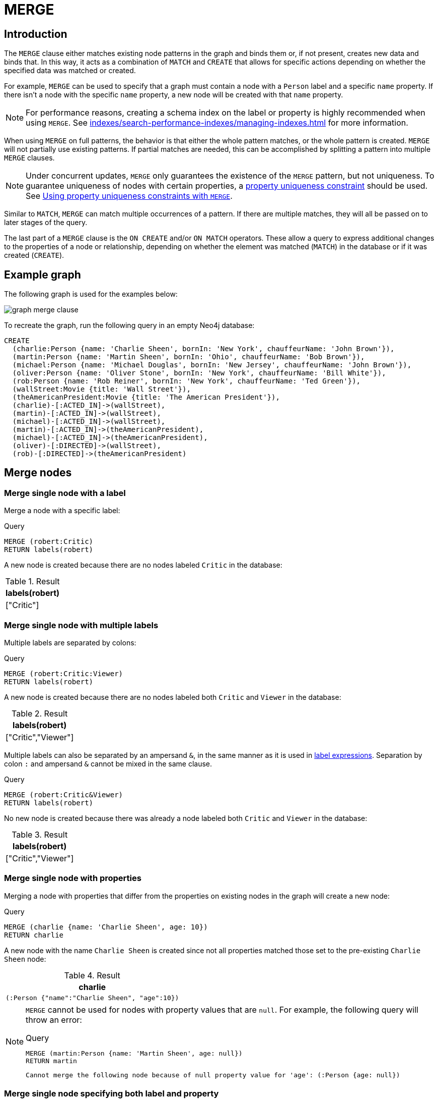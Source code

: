 :description: The `MERGE` clause ensures that a pattern exists in the graph.

[[query-merge]]
= MERGE

[[query-merge-introduction]]
== Introduction

The `MERGE` clause either matches existing node patterns in the graph and binds them or, if not present, creates new data and binds that.
In this way, it acts as a combination of `MATCH` and `CREATE` that allows for specific actions depending on whether the specified data was matched or created.

For example, `MERGE` can be used to specify that a graph must contain a node with a `Person` label and a specific `name` property.
If there isn't a node with the specific `name` property, a new node will be created with that `name` property.

[NOTE]
====
For performance reasons, creating a schema index on the label or property is highly recommended when using `MERGE`.
See xref:indexes/search-performance-indexes/managing-indexes.adoc[] for more information.
====

When using `MERGE` on full patterns, the behavior is that either the whole pattern matches, or the whole pattern is created.
`MERGE` will not partially use existing patterns.
If partial matches are needed, this can be accomplished by splitting a pattern into multiple `MERGE` clauses.

[NOTE]
====
Under concurrent updates, `MERGE` only guarantees the existence of the `MERGE` pattern, but not uniqueness.
To guarantee uniqueness of nodes with certain properties, a xref:constraints/managing-constraints.adoc#create-property-uniqueness-constraints[property uniqueness constraint] should be used.
See xref::clauses/merge.adoc#query-merge-using-unique-constraints[Using property uniqueness constraints with `MERGE`].
====

Similar to `MATCH`, `MERGE` can match multiple occurrences of a pattern.
If there are multiple matches, they will all be passed on to later stages of the query.

The last part of a `MERGE` clause is the `ON CREATE` and/or `ON MATCH` operators.
These allow a query to express additional changes to the properties of a node or relationship, depending on whether the element was matched (`MATCH`) in the database or if it was created (`CREATE`).

== Example graph

The following graph is used for the examples below:

image::graph_merge_clause.svg[]

To recreate the graph, run the following query in an empty Neo4j database:

[source, cypher, role=test-setup]
----
CREATE
  (charlie:Person {name: 'Charlie Sheen', bornIn: 'New York', chauffeurName: 'John Brown'}),
  (martin:Person {name: 'Martin Sheen', bornIn: 'Ohio', chauffeurName: 'Bob Brown'}),
  (michael:Person {name: 'Michael Douglas', bornIn: 'New Jersey', chauffeurName: 'John Brown'}),
  (oliver:Person {name: 'Oliver Stone', bornIn: 'New York', chauffeurName: 'Bill White'}),
  (rob:Person {name: 'Rob Reiner', bornIn: 'New York', chauffeurName: 'Ted Green'}),
  (wallStreet:Movie {title: 'Wall Street'}),
  (theAmericanPresident:Movie {title: 'The American President'}),
  (charlie)-[:ACTED_IN]->(wallStreet),
  (martin)-[:ACTED_IN]->(wallStreet),
  (michael)-[:ACTED_IN]->(wallStreet),
  (martin)-[:ACTED_IN]->(theAmericanPresident),
  (michael)-[:ACTED_IN]->(theAmericanPresident),
  (oliver)-[:DIRECTED]->(wallStreet),
  (rob)-[:DIRECTED]->(theAmericanPresident)
----

[[query-merge-node-derived]]
== Merge nodes

[[merge-merge-single-node-with-a-label]]
=== Merge single node with a label

Merge a node with a specific label:

.Query
[source, cypher]
----
MERGE (robert:Critic)
RETURN labels(robert)
----

A new node is created because there are no nodes labeled `Critic` in the database:

.Result
[role="queryresult",options="header",cols="1"]
|===
| labels(robert)
| ["Critic"]
|===

[[merge-merge-single-node-with-multiple-labels]]
=== Merge single node with multiple labels

Multiple labels are separated by colons:

.Query
[source, cypher]
----
MERGE (robert:Critic:Viewer)
RETURN labels(robert)
----

A new node is created because there are no nodes labeled both `Critic` and `Viewer` in the database:

.Result
[role="queryresult",options="header",cols="1"]
|===
| labels(robert)
| ["Critic","Viewer"]
|===

Multiple labels can also be separated by an ampersand `&`, in the same manner as it is used in xref:patterns/reference.adoc#label-expressions[label expressions].
Separation by colon `:` and ampersand `&` cannot be mixed in the same clause.

.Query
[source, cypher]
----
MERGE (robert:Critic&Viewer)
RETURN labels(robert)
----

No new node is created because there was already a node labeled both `Critic` and `Viewer` in the database:

.Result
[role="queryresult",options="header",cols="1"]
|===
| labels(robert)
| ["Critic","Viewer"]
|===

[[merge-merge-single-node-with-properties]]
=== Merge single node with properties

Merging a node with properties that differ from the properties on existing nodes in the graph will create a new node:

.Query
[source, cypher]
----
MERGE (charlie {name: 'Charlie Sheen', age: 10})
RETURN charlie
----

A new node with the name `Charlie Sheen` is created since not all properties matched those set to the pre-existing `Charlie Sheen` node:

.Result
[role="queryresult",options="header",cols="1*<m"]
|===
| charlie
| (:Person {"name":"Charlie Sheen", "age":10})
|===


[NOTE]
====
`MERGE` cannot be used for nodes with property values that are `null`.
For example, the following query will throw an error:

.Query
[source, cypher, role=test-fail]
----
MERGE (martin:Person {name: 'Martin Sheen', age: null})
RETURN martin
----

[source, error]
----
Cannot merge the following node because of null property value for 'age': (:Person {age: null})
----
====

[[merge-merge-single-node-specifying-both-label-and-property]]
=== Merge single node specifying both label and property

Merging a single node with both label and property matching an existing node will not create a new node:

.Query
[source, cypher]
----
MERGE (michael:Person {name: 'Michael Douglas'})
RETURN michael.name, michael.bornIn
----

`Michael Douglas` is matched and the `name` and `bornIn` properties are returned:

.Result
[role="queryresult",options="header",cols="2*<m"]
|===
| michael.name | michael.bornIn
| "Michael Douglas" | "New Jersey"
|===

[[merge-merge-single-node-derived-from-an-existing-node-property]]
=== Merge single node derived from an existing node property

It is possible to merge nodes using existing node properties:

.Query
[source, cypher]
----
MATCH (person:Person)
MERGE (location:Location {name: person.bornIn})
RETURN person.name, person.bornIn, location
----

In the above query, three nodes labeled `Location` are created, each of which contains a `name` property with the value of `New York`, `Ohio`, and `New Jersey` respectively.
Note that even though the `MATCH` clause results in three bound nodes having the value `New York` for the `bornIn` property, only a single `New York` node (i.e. a `Location` node with a name of `New York`) is created.
As the `New York` node is not matched for the first bound node, it is created.
However, the newly-created `New York` node is matched and bound for the second and third bound nodes.

.Result
[role="queryresult",options="header",cols="3*<m"]
|===
| person.name | person.bornIn | location
| "Charlie Sheen" | "New York" | {name:"New York"}
| "Martin Sheen" | "Ohio" | {name:"Ohio"}
| "Michael Douglas" | "New Jersey" | {name:"New Jersey"}
| "Oliver Stone" | "New York" | {name:"New York"}
| "Rob Reiner" | "New York" | {name:"New York"}
|===

[[query-merge-on-create-on-match]]
== Use `ON CREATE` and `ON MATCH`

[[merge-merge-with-on-create]]
=== Merge with `ON CREATE`

Merge a node and set properties if the node needs to be created:

.Query
[source, cypher, role=test-result-skip]
----
MERGE (keanu:Person {name: 'Keanu Reeves', bornIn: 'Beirut', chauffeurName: 'Eric Brown'})
ON CREATE
  SET keanu.created = timestamp()
RETURN keanu.name, keanu.created
----

The query creates the `Person` node named `Keanu Reeves`, with a `bornIn` property set to `Beirut` and a `chauffeurName` property set to `Eric Brown`.
It also sets a timestamp for the `created` property.

.Result
[role="queryresult",options="header",cols="2*<m"]
|===
| keanu.name | keanu.created
| "Keanu Reeves" | 1655200898563
|===


[[merge-merge-with-on-match]]
=== Merge with `ON MATCH`

Merging nodes and setting properties on found nodes:

.Query
[source, cypher]
----
MERGE (person:Person)
ON MATCH
  SET person.found = true
RETURN person.name, person.found
----

The query finds all the `Person` nodes, sets a property on them, and returns them:

.Result
[role="queryresult",options="header",cols="2*<m"]
|===
| person.name | person.found
| "Charlie Sheen" | true
| "Martin Sheen" | true
| "Michael Douglas" | true
| "Oliver Stone" | true
| "Rob Reiner" | true
| "Keanu Reeves" | true
|===


[[merge-merge-with-on-create-and-on-match]]
=== Merge with `ON CREATE` and `ON MATCH`

.Query
[source, cypher, role=test-result-skip]
----
MERGE (keanu:Person {name: 'Keanu Reeves'})
ON CREATE
  SET keanu.created = timestamp()
ON MATCH
  SET keanu.lastSeen = timestamp()
RETURN keanu.name, keanu.created, keanu.lastSeen
----

Because the `Person` node named `Keanu Reeves` already exists, this query does not create a new node.
Instead, it adds a timestamp on the `lastSeen` property.

.Result
[role="queryresult",options="header",cols="3*<m"]
|===
| keanu.name | keanu.created | keanu.lastSeen
| "Keanu Reeves" | 1655200902354 | 1674655352124
|===


[[merge-merge-with-on-match-setting-multiple-properties]]
=== Merge with `ON MATCH` setting multiple properties

If multiple properties should be set, separate them with commas:

.Query
[source, cypher, role=test-result-skip]
----
MERGE (person:Person)
ON MATCH
  SET
    person.found = true,
    person.lastAccessed = timestamp()
RETURN person.name, person.found, person.lastAccessed
----

.Result
[role="queryresult",options="header",cols="3*<m"]
|===
| person.name | person.found | person.lastAccessed
| "Charlie Sheen" | true | 1655200903558
| "Martin Sheen" | true | 1655200903558
| "Michael Douglas" | true | 1655200903558
| "Oliver Stone" | true | 1655200903558
| "Rob Reiner" | true | 1655200903558
| "Keanu Reeves" | true | 1655200903558
|===


[[query-merge-relationships]]
== Merge relationships

[[merge-merge-on-a-relationship]]
=== Merge on a relationship

`MERGE` can be used to match or create a relationship:

.Query
[source, cypher]
----
MATCH
  (charlie:Person {name: 'Charlie Sheen'}),
  (wallStreet:Movie {title: 'Wall Street'})
MERGE (charlie)-[r:ACTED_IN]->(wallStreet)
RETURN charlie.name, type(r), wallStreet.title
----

`Charlie Sheen` had already been marked as acting in `Wall Street`, so the existing relationship is found and returned.
Note that in order to match or create a relationship when using `MERGE`, at least one bound node must be specified, which is done via the `MATCH` clause in the above example.

.Result
[role="queryresult",options="header",cols="3*<m"]
|===
| charlie.name | type(r) | wallStreet.title
| "Charlie Sheen" | "ACTED_IN" | "Wall Street"
|===

[NOTE]
====
`MERGE` cannot be used for relationships with property values that are `null`.
For example, the following query will throw an error:

.Query
[source, cypher, role=test-fail]
----
MERGE (martin:Person {name: 'Martin Sheen'})-[r:FATHER_OF {since: null}]->(charlie:Person {name: 'Charlie Sheen'})
RETURN type(r)
----

[source, error]
----
Cannot merge the following relationship because of null property value for 'since': (martin)-[:FATHER_OF {since: null}]->(charlie)
----
====

[NOTE]
====
As of Neo4j 5.20, specifying a property of an entity (node or relationship) by referring to the property of another entity in the same `MERGE` clause is deprecated.

For example, referring to `charlie.bornIn` in the property definition of `oliver.bornIn` is deprecated.

.Query
[source, cypher]
----
MERGE (charlie:Person {name: 'Charlie Sheen', bornIn: 'New York'})-[:ACTED_IN]->(movie:Movie)<-[:DIRECTED]-(oliver:Person {name: 'Oliver Stone', bornIn: charlie.bornIn})
RETURN movie
----

[source, deprecation]
----
Merging an entity (charlie) and referencing that entity in a property definition in the same MERGE is deprecated.
----
====


[[merge-merge-on-multiple-relationships]]
=== Merge on multiple relationships

.Query
[source, cypher]
----
MATCH
  (oliver:Person {name: 'Oliver Stone'}),
  (reiner:Person {name: 'Rob Reiner'})
MERGE (oliver)-[:DIRECTED]->(movie:Movie)<-[:DIRECTED]-(reiner)
RETURN movie
----

In the example graph, `Oliver Stone` and `Rob Reiner` have never worked together.
When trying to `MERGE` a `Movie` node between them, Neo4j will not use any of the existing `Movie` nodes already connected to either person.
Instead, a new `Movie` node is created.

.Result
[role="queryresult",options="header",cols="1*<m"]
|===
| movie
| (:Movie)
|===


[[merge-merge-on-an-undirected-relationship]]
=== Merge on an undirected relationship

`MERGE` can also be used without specifying the direction of a relationship.
Cypher will first try to xref:clauses/match.adoc#_match_on_an_undirected_relationship[match the relationship in both directions].
If the relationship does not exist in either direction, it will create one left to right.

.Query
[source, cypher]
----
MATCH
  (charlie:Person {name: 'Charlie Sheen'}),
  (oliver:Person {name: 'Oliver Stone'})
MERGE (charlie)-[r:KNOWS]-(oliver)
RETURN r
----

As `Charlie Sheen` and `Oliver Stone` do not know each other in the example graph, this `MERGE` query will create a `KNOWS` relationship between them.
The direction of the created relationship is left to right.

.Result
[role="queryresult",options="header",cols="1*<m"]
|===
| r
| [:KNOWS]
|===


[[merge-merge-on-a-relationship-between-two-existing-nodes]]
=== Merge on a relationship between two existing nodes

`MERGE` can be used in conjunction with preceding `MATCH` and `MERGE` clauses to create a relationship between two bound nodes `m` and `n`, where `m` is returned by `MATCH` and `n` is created or matched by the earlier `MERGE`.

.Query
[source, cypher]
----
MATCH (person:Person)
MERGE (location:Location {name: person.bornIn})
MERGE (person)-[r:BORN_IN]->(location)
RETURN person.name, person.bornIn, location
----

This builds on the example from xref::clauses/merge.adoc#merge-merge-single-node-derived-from-an-existing-node-property[Merge single node derived from an existing node property].
The second `MERGE` creates a `BORN_IN` relationship between each person and a location corresponding to the value of the person’s `bornIn` property.
`Charlie Sheen`, `Rob Reiner`, and `Oliver Stone` all have a `BORN_IN` relationship to the _same_ `Location` node (`New York`).

.Result
[role="queryresult",options="header",cols="3*<m"]
|===
| person.name | person.bornIn | location
| "Charlie Sheen" | "New York" | (:Location {name:"New York"})
| "Martin Sheen" | "Ohio" | (:Location {name:"Ohio"})
| "Michael Douglas" | "New Jersey" | (:Location {name:"New Jersey"})
| "Oliver Stone" | "New York" | (:Location {name:"New York"})
| "Rob Reiner" | "New York" | (:Location {name:"New York"})
| "Keanu Reeves" | "Beirut" | (:Location {name:"Beirut"})
|===


[[merge-merge-on-a-relationship-between-an-existing-node-and-a-merged-node-derived-from-a-node-property]]
=== Merge on a relationship between an existing node and a merged node derived from a node property

`MERGE` can be used to simultaneously create both a new node `n` and a relationship between a bound node `m` and `n`:

.Query
[source, cypher]
----
MATCH (person:Person)
MERGE (person)-[r:HAS_CHAUFFEUR]->(chauffeur:Chauffeur {name: person.chauffeurName})
RETURN person.name, person.chauffeurName, chauffeur
----

As `MERGE` found no matches -- in the example graph, there are no nodes labeled with `Chauffeur` and no `HAS_CHAUFFEUR` relationships -- `MERGE` creates six nodes labeled with `Chauffeur`, each of which contains a `name` property whose value corresponds to each matched `Person` node's `chauffeurName` property value.
`MERGE` also creates a `HAS_CHAUFFEUR` relationship between each `Person` node and the newly-created corresponding `Chauffeur` node.
As `'Charlie Sheen'` and `'Michael Douglas'` both have a chauffeur with the same name -- `'John Brown'` -- a new node is created in each case, resulting in _two_ `Chauffeur` nodes having a `name` of `'John Brown'`, correctly denoting the fact that even though the `name` property may be identical, these are two separate people.
This is in contrast to the example shown above in xref::clauses/merge.adoc#merge-merge-on-a-relationship-between-two-existing-nodes[Merge on a relationship between two existing nodes], where the first `MERGE` was used to bind the `Location` nodes and to prevent them from being recreated (and thus duplicated) on the second `MERGE`.

.Result
[role="queryresult",options="header",cols="3*<m"]
|===
| person.name | person.chauffeurName | chauffeur
| "Charlie Sheen" | "John Brown" | (:Person {name:"John Brown"})
| "Martin Sheen" | "Bob Brown" | (:Person {name:"Bob Brown"})
| "Michael Douglas" | "John Brown" | (:Person {name:"John Brown"})
| "Oliver Stone" | "Bill White" | (:Person {name:"Bill White"})
| "Rob Reiner" | "Ted Green" | (:Person {name:"Ted Green"})
| "Keanu Reeves" | "Eric Brown" | (:Person {name:"Eric Brown"})
|===


[[query-merge-using-unique-constraints]]
== Using node property uniqueness constraints with `MERGE`

Cypher prevents getting conflicting results from `MERGE` when using patterns that involve xref:constraints/managing-constraints.adoc#create-property-uniqueness-constraints[property uniqueness constraints].
In this case, there must be at most one node that matches that pattern.

For example, given two property node uniqueness constraints on `:Person(id)` and `:Person(ssn)`, a query such as `MERGE (n:Person {id: 12, ssn: 437})` will fail, if there are two different nodes (one with `id` 12 and one with `ssn` 437), or if there is only one node with only one of the properties.
In other words, there must be exactly one node that matches the pattern, or no matching nodes.

Note that the following examples assume the existence of property uniqueness constraints that have been created using:

[source, cypher]
----
CREATE CONSTRAINT FOR (n:Person) REQUIRE n.name IS UNIQUE;
CREATE CONSTRAINT FOR (n:Person) REQUIRE n.role IS UNIQUE;
----


[[merge-merge-using-unique-constraints-creates-a-new-node-if-no-node-is-found]]
=== Merge node using property uniqueness constraints creates a new node if no node is found

Given the node property uniqueness constraint on the `name` property for all `Person` nodes, the below query will create a new `Person` with the `name` property `Laurence Fishburne`.
If a `Laurence Fishburne` node had already existed, `MERGE` would match the existing node instead.

.Query
[source, cypher]
----
MERGE (laurence:Person {name: 'Laurence Fishburne'})
RETURN laurence.name
----

.Result
[role="queryresult",options="header",cols="1*<m"]
|===
| laurence.name
| "Laurence Fishburne"
|===


[[merge-merge-using-unique-constraints-matches-an-existing-node]]
=== Merge using node property uniqueness constraints matches an existing node

Given property uniqueness constraint on the `name` property for all `Person` nodes, the below query will match the pre-existing `Person` node with the `name` property `Oliver Stone`.

.Query
[source, cypher]
----
MERGE (oliver:Person {name: 'Oliver Stone'})
RETURN oliver.name, oliver.bornIn
----

.Result
[role="queryresult",options="header",cols="2*<m"]
|===
| oliver.name | oliver.bornIn
| "Oliver Stone" | "New York"
|===


[[merge-merge-with-unique-constraints-and-partial-matches]]
=== Merge with property uniqueness constraints and partial matches

Merge using property uniqueness constraints fails when finding partial matches:

.Query
[source, cypher, role=test-fail]
----
MERGE (michael:Person {name: 'Michael Douglas', role: 'Gordon Gekko'})
RETURN michael
----

While there is a matching unique `Person` node with the name `Michael Douglas`, there is no unique node with the role of `Gordon Gekko` and `MERGE`, therefore, fails to match.

.Error message
----
Node already exists with label `Person` and property `name` = 'Michael Douglas'
----

To set the `role` of `Gordon Gekko` to `Michael Douglas`, use the `SET` clause instead:

.Query
[source, cypher]
----
MERGE (michael:Person {name: 'Michael Douglas'})
SET michael.role = 'Gordon Gekko'
----

.Result
----
Set 1 property
----


[[merge-merge-with-unique-constraints-and-conflicting-matches]]
=== Merge with property uniqueness constraints and conflicting matches

Merge using property uniqueness constraints fails when finding conflicting matches:

.Query
[source, cypher, role=test-fail]
----
MERGE (oliver:Person {name: 'Oliver Stone', role: 'Gordon Gekko'})
RETURN oliver
----

While there is a matching unique `Person` node with the name `Oliver Stone`, there is also another unique `Person` node with the role of `Gordon Gekko` and `MERGE` fails to match.

.Error message
----
Node already exists with label `Person` and property `name` = 'Oliver Stone'
----

[[query-merge-using-relationship-unique-constraints]]
== Using relationship property uniqueness constraints with `MERGE`

All that has been said above about node uniqueness constraints also applies to relationship uniqueness constraints.
However, for relationship uniqueness constraints there are some additional things to consider.

For example, if there exists a relationship uniqueness constraint on `()-[:ACTED_IN(year)]-()`, then the following query,  in which not all nodes of the pattern are bound, would fail:

.Query
[source, cypher, role=test-fail]
----
MERGE (charlie:Person {name: 'Charlie Sheen'})-[r:ACTED_IN {year: 1987}]->(wallStreet:Movie {title: 'Wall Street'})
RETURN charlie.name, type(r), wallStreet.title
----

This is due to the all-or-nothing semantics of `MERGE`, which causes the query to fail if there exists a relationship with the given `year` property but there is no match for the full pattern.
In this example, since no match was found for the pattern, `MERGE` will try to create the full pattern including a relationship with `{year: 1987}`, which will lead to constraint violation error.

Therefore, it is advised - especially when relationship uniqueness constraints exist - to always use bound nodes in the `MERGE` pattern.
The following would, therefore, be a more appropriate composition of the query:

.Query
[source, cypher]
----
MATCH
  (charlie:Person {name: 'Charlie Sheen'}),
  (wallStreet:Movie {title: 'Wall Street'})
MERGE (charlie)-[r:ACTED_IN {year: 1987}]->(wallStreet)
RETURN charlie.name, type(r), wallStreet.title
----

[[merge-using-map-parameters-with-merge]]
=== Using map parameters with `MERGE`

`MERGE` does not support map parameters the same way that `CREATE` does.
To use map parameters with `MERGE`, it is necessary to explicitly use the expected properties, such as in the following example.
For more information on parameters, see xref::syntax/parameters.adoc[].

.Parameters
[source, parameters]
----
{
  "param": {
    "name": "Keanu Reeves",
    "bornIn": "Beirut",
    "chauffeurName": "Eric Brown"
  }
}
----

.Query
[source, cypher]
----
MERGE (person:Person {name: $param.name, bornIn: $param.bornIn, chauffeurName: $param.chauffeurName})
RETURN person.name, person.bornIn, person.chauffeurName
----

.Result
[role="queryresult",options="header",cols="3*<m"]
|===
| person.name | person.bornIn | person.chauffeurName
| "Keanu Reeves" | "Beirut" | "Eric Brown"
|===
